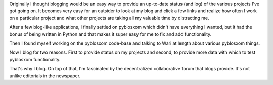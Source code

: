 .. title: why do I blog?
.. slug: whyblog
.. date: 2003-01-20 15:10:36
.. tags: blog, pyblosxom, communication

Originally I thought blogging would be an easy way to provide an up-to-date
status (and log) of the various projects I've got going on.  It becomes
very easy for an outsider to look at my blog and click a few links and
realize how often I work on a particular project and what other projects
are taking all my valuable time by distracting me.

After a few blog-like applications, I finally settled on pyblosxom
which didn't have everything I wanted, but it had the bonus of being
written in Python and that makes it super easy for me to fix and add
functionality.

Then I found myself working on the pyblosxom code-base and talking to
Wari at length about various pyblosxom things.

Now I blog for two reasons.  First to provide status on my projects
and second, to provide more data with which to test pyblosxom
functionality.

That's why I blog.  On top of that, I'm fascinated by the decentralized
collaborative forum that blogs provide.  It's not unlike editorials
in the newspaper.
